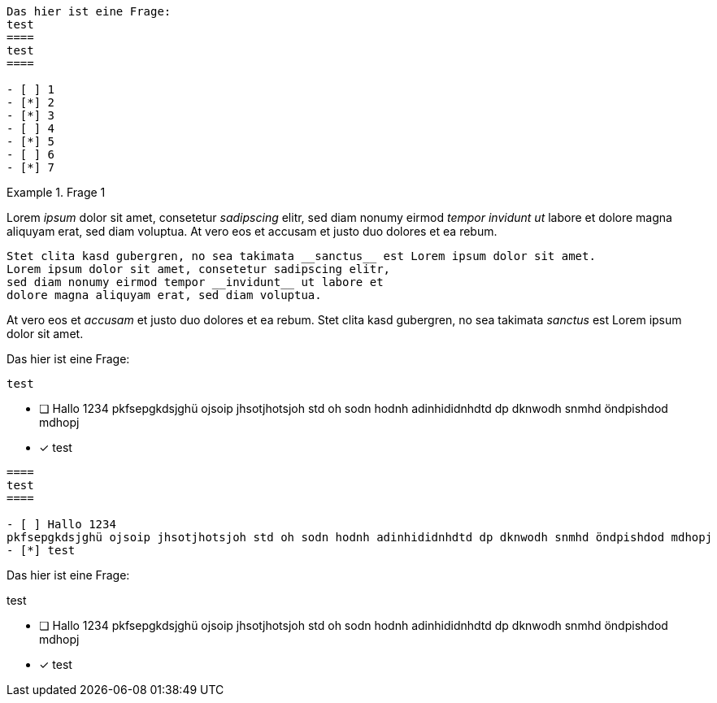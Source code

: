 
----
Das hier ist eine Frage:
test
====
test
====

- [ ] 1
- [*] 2
- [*] 3
- [ ] 4
- [*] 5
- [ ] 6
- [*] 7
----

[question, gap]
.Frage 1
====
Lorem __ipsum__ dolor sit amet, consetetur __sadipscing__ elitr,
sed diam nonumy eirmod __tempor invidunt ut__ labore et dolore
magna aliquyam erat, sed diam voluptua. At vero eos et
accusam et justo duo dolores et ea rebum.

----
Stet clita kasd gubergren, no sea takimata __sanctus__ est Lorem ipsum dolor sit amet.
Lorem ipsum dolor sit amet, consetetur sadipscing elitr,
sed diam nonumy eirmod tempor __invidunt__ ut labore et
dolore magna aliquyam erat, sed diam voluptua.
----

At vero eos et __accusam__ et justo duo dolores et ea rebum.
Stet clita kasd gubergren, no sea takimata __sanctus__ est Lorem ipsum dolor sit amet.
====

[question, mc]
====
Das hier ist eine Frage:
----
test
----

- [ ] Hallo 1234
pkfsepgkdsjghü ojsoip jhsotjhotsjoh std oh sodn hodnh adinhididnhdtd dp dknwodh snmhd öndpishdod mdhopj
- [*] test
====

[question, mc]
....
====
test
====

- [ ] Hallo 1234
pkfsepgkdsjghü ojsoip jhsotjhotsjoh std oh sodn hodnh adinhididnhdtd dp dknwodh snmhd öndpishdod mdhopj
- [*] test
....

[question, mc]
--
Das hier ist eine Frage:
====
test
====

- [ ] Hallo 1234
pkfsepgkdsjghü ojsoip jhsotjhotsjoh std oh sodn hodnh adinhididnhdtd dp dknwodh snmhd öndpishdod mdhopj
- [*] test
--
